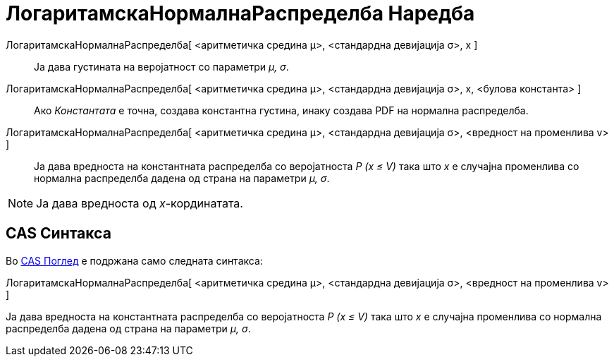 = ЛогаритамскаНормалнаРаспределба Наредба
:page-en: commands/LogNormal
ifdef::env-github[:imagesdir: /mk/modules/ROOT/assets/images]

ЛогаритамскаНормалнаРаспределба[ <аритметичка средина μ>, <стандардна девијација σ>, x ]::
  Ја дава густината на веројатност со параметри _μ, σ_.
ЛогаритамскаНормалнаРаспределба[ <аритметичка средина μ>, <стандардна девијација σ>, x, <булова константа> ]::
  Ако _Константата_ е точна, создава константна густина, инаку создава PDF на нормална распределба.
ЛогаритамскаНормалнаРаспределба[ <аритметичка средина μ>, <стандардна девијација σ>, <вредност на променлива v> ]::
  Ја дава вредноста на константната распределба со веројатноста _P (x ≤ V)_ така што _x_ е случајна променлива со
  нормална распределба дадена од страна на параметри _μ, σ_.

[NOTE]
====

Ја дава вредноста од _x_-кординатата.

====

== CAS Синтакса

Во xref:/CAS_Поглед.adoc[CAS Поглед] е подржана само следната синтакса:

ЛогаритамскаНормалнаРаспределба[ <аритметичка средина μ>, <стандардна девијација σ>, <вредност на променлива v> ]

Ја дава вредноста на константната распределба со веројатноста _P (x ≤ V)_ така што _x_ е случајна променлива со нормална
распределба дадена од страна на параметри _μ, σ_.

